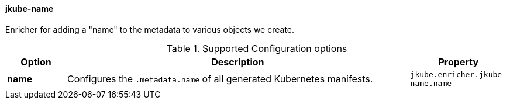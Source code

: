 [[jkube-name]]
==== jkube-name

Enricher for adding a "name" to the metadata to various objects we create.

.Supported Configuration options
[cols="1,6,1"]
|===
| Option | Description | Property

| *name*
| Configures the `.metadata.name` of all generated Kubernetes manifests.

| `jkube.enricher.jkube-name.name`
|===

